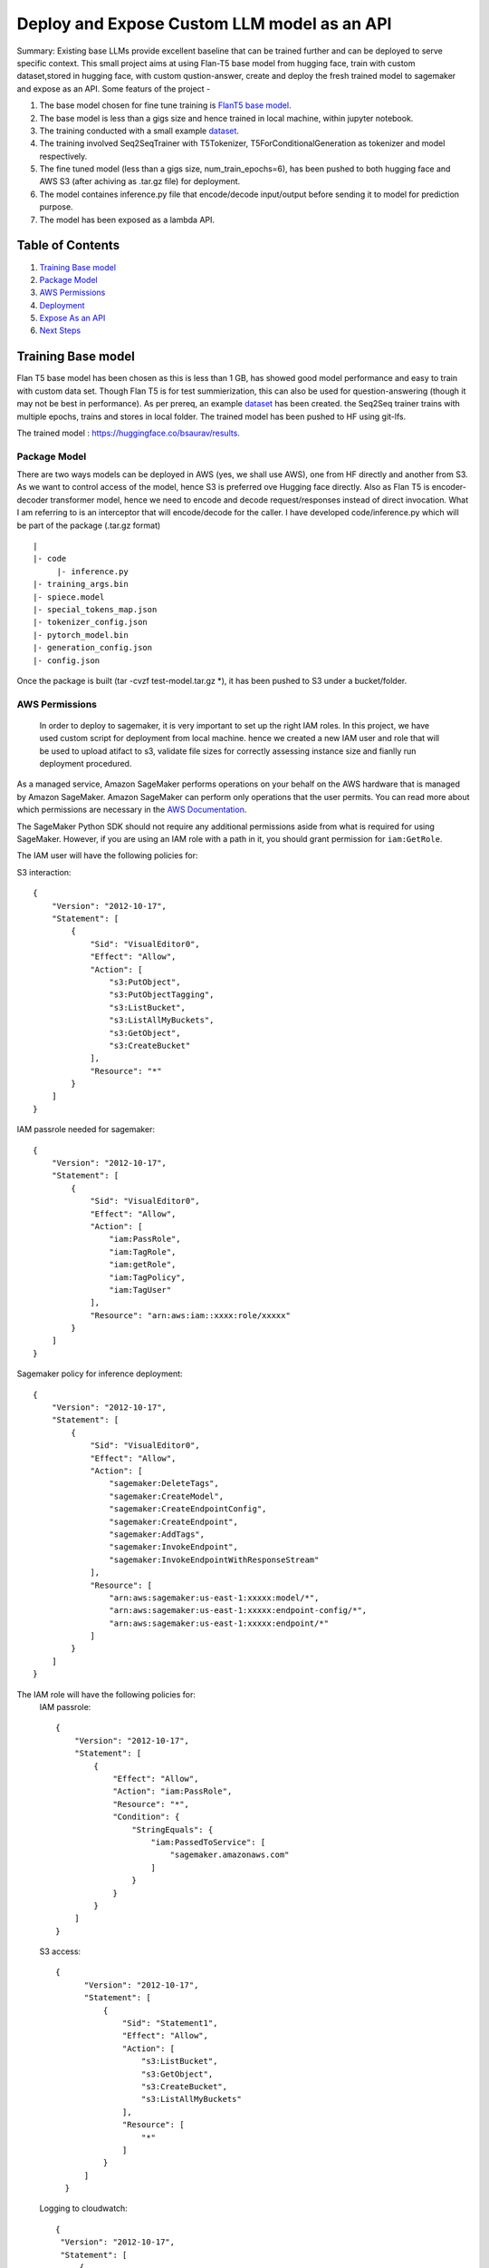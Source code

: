 ====================================================
 Deploy and Expose Custom LLM model as an API
====================================================


   

Summary: Existing base LLMs provide excellent baseline that can be trained further and can be deployed to serve specific context. This small project aims at using Flan-T5 base model from hugging face, train with  custom dataset,stored in hugging face, with custom qustion-answer, create and deploy the fresh trained model to sagemaker and expose as an API. Some featurs of the project -


1. The base model chosen for fine tune training is `FlanT5 base model <https://huggingface.co/google/flan-t5-base>`__.
2. The base model is less than a gigs size and hence trained in local machine, within jupyter notebook.
3. The training conducted with a small example `dataset <https://huggingface.co/datasets/bsaurav/biography>`__.
4. The training involved Seq2SeqTrainer with T5Tokenizer, T5ForConditionalGeneration as tokenizer and model respectively.
5. The fine tuned model (less than a gigs size,  num_train_epochs=6), has been pushed to both hugging face and AWS S3 (after achiving as .tar.gz file) for deployment.
6. The model containes inference.py file that encode/decode input/output before sending it to model for prediction purpose.
7. The model has been exposed as a lambda API.




Table of Contents
-----------------
1. `Training Base model <#Training-Base-model>`__
2. `Package Model <#Package-Model>`__
3. `AWS Permissions <#AWS-Permissions>`__
4. `Deployment  <#Deployment>`__
5. `Expose As an API  <#Expose-As-an-API>`__
6. `Next Steps <#Next-Steps>`__

Training Base model
-------------------

Flan T5 base model has been chosen as this is less than 1 GB, has showed good model performance and easy to train with custom data set. Though Flan T5 is for test summierization, this can also be used for question-answering (though it may not be best in performance).
As per prereq, an example `dataset <https://huggingface.co/datasets/bsaurav/biography>`__ has been created. the Seq2Seq trainer trains with multiple epochs, trains and stores in local folder. 
The trained model has been pushed to HF using git-lfs.

The trained model :  https://huggingface.co/bsaurav/results.

Package Model
~~~~~~~~~~~~

There are two ways models can be deployed in AWS (yes, we shall use AWS), one from HF directly and another from S3. As we want to control access of the model, hence S3 is preferred ove Hugging face directly.
Also as Flan T5 is encoder-decoder transformer model, hence we need to encode and decode request/responses instead of direct invocation. What I am referring to is an interceptor that will encode/decode for the caller. I have developed code/inference.py which will be part of the package (.tar.gz format)

::

  |
  |- code
       |- inference.py
  |- training_args.bin
  |- spiece.model
  |- special_tokens_map.json
  |- tokenizer_config.json
  |- pytorch_model.bin
  |- generation_config.json
  |- config.json

Once the package is built (tar -cvzf test-model.tar.gz *), it has been pushed to S3 under a bucket/folder.


AWS Permissions
~~~~~~~~~~~~~~~~~~~~~~
 In order to deploy to sagemaker, it is very important to set up the right IAM roles. In this project, we have used custom script for deployment from local machine. hence we created a new IAM user and role that will be used to upload atifact to s3, validate file sizes for correctly assessing instance size and fianlly run deployment procedured.

As a managed service, Amazon SageMaker performs operations on your behalf on the AWS hardware that is managed by Amazon SageMaker.
Amazon SageMaker can perform only operations that the user permits.
You can read more about which permissions are necessary in the `AWS Documentation <https://docs.aws.amazon.com/sagemaker/latest/dg/sagemaker-roles.html>`__.

The SageMaker Python SDK should not require any additional permissions aside from what is required for using SageMaker.
However, if you are using an IAM role with a path in it, you should grant permission for ``iam:GetRole``.


The IAM user will have the following policies for:

S3 interaction:
::

 {
     "Version": "2012-10-17",
     "Statement": [
         {
             "Sid": "VisualEditor0",
             "Effect": "Allow",
             "Action": [
                 "s3:PutObject",
                 "s3:PutObjectTagging",
                 "s3:ListBucket",
                 "s3:ListAllMyBuckets",
                 "s3:GetObject",
                 "s3:CreateBucket"
             ],
             "Resource": "*"
         }
     ]
 }

IAM passrole needed for sagemaker:
::

 {
     "Version": "2012-10-17",
     "Statement": [
         {
             "Sid": "VisualEditor0",
             "Effect": "Allow",
             "Action": [
                 "iam:PassRole",
                 "iam:TagRole",
                 "iam:getRole",
                 "iam:TagPolicy",
                 "iam:TagUser"
             ],
             "Resource": "arn:aws:iam::xxxx:role/xxxxx"
         }
     ]
 }

Sagemaker policy for inference deployment:
::

 {
     "Version": "2012-10-17",
     "Statement": [
         {
             "Sid": "VisualEditor0",
             "Effect": "Allow",
             "Action": [
                 "sagemaker:DeleteTags",
                 "sagemaker:CreateModel",
                 "sagemaker:CreateEndpointConfig",
                 "sagemaker:CreateEndpoint",
                 "sagemaker:AddTags",
                 "sagemaker:InvokeEndpoint",
                 "sagemaker:InvokeEndpointWithResponseStream"
             ],
             "Resource": [
                 "arn:aws:sagemaker:us-east-1:xxxxx:model/*",
                 "arn:aws:sagemaker:us-east-1:xxxxx:endpoint-config/*",
                 "arn:aws:sagemaker:us-east-1:xxxxx:endpoint/*"
             ]
         }
     ]
 }

The IAM role will have the following policies for:
 IAM passrole:
 ::
  {
      "Version": "2012-10-17",
      "Statement": [
          {
              "Effect": "Allow",
              "Action": "iam:PassRole",
              "Resource": "*",
              "Condition": {
                  "StringEquals": {
                      "iam:PassedToService": [
                          "sagemaker.amazonaws.com"
                      ]
                  }
              }
          }
      ]
  }

 S3 access:
 ::
   
   {
         "Version": "2012-10-17",
         "Statement": [
             {
                 "Sid": "Statement1",
                 "Effect": "Allow",
                 "Action": [
                     "s3:ListBucket",
                     "s3:GetObject",
                     "s3:CreateBucket",
                     "s3:ListAllMyBuckets"
                 ],
                 "Resource": [
                     "*"
                 ]
             }
         ]
     }

 Logging to cloudwatch:
 ::

   {
    "Version": "2012-10-17",
    "Statement": [
        {
                    "Action": [
                        "logs:CreateLogDelivery",
                        "logs:CreateLogGroup",
                        "logs:CreateLogStream",
                        "logs:DeleteLogDelivery",
                        "logs:Describe*",
                        "logs:GetLogEvents",
                        "logs:GetLogDelivery",
                        "logs:ListLogDeliveries",
                        "logs:PutLogEvents",
                        "logs:PutResourcePolicy",
                        "logs:UpdateLogDelivery"
                    ],
                    "Resource": "*",
                    "Effect": "Allow"
                }
            ]
        }


Deployment
~~~~~~~~~~~~~~~
The deployment script, used in this project, is a customized version of `Ezsmdeploy <https://github.com/aws-samples/easy-amazon-sagemaker-deployments>`__.

As the deployment will be AWS to AWS, hence the script need to accommodate:
 1. The s3 bucket and folder
 2. The role which will have proper access to get artifact from s3, deploy to sagemaker, log to cloudwatch
 3. The instance size calculation with serverless option.
 4. Type of hugging face artifact.

 
The **Deploy** class is called with these parameters:

::

    Deploy(model = 's3://xxxxxx/deploy/test-model.tar.gz',
                    serverless=True,
                    script="modelscript_sklearn.py",
                    bucket="xxxxxxxx",
                    bucket_folder="deploy",
                    framework = "pytorch",
                    huggingface_model = "true",
                    huggingface_model_task = "question-answering",
                    dependencies = ["data"],
                    #image='.dkr.ecr.us-east-1.amazonaws.com/nnnn-image-1',
                    aws_role="arn:aws:iam::xxxxxxxxxx:role/xxxxxxxx")


Let's take a look at each of these parameters and what they do:

* The model location is the S3 file location 

* Simply do `serverless=True`. Make sure you size your serverless endpoint correctly using `serverless_memory` and `serverless_concurrency`. You can combine other features as well, for example, to deploy a huggingface model on serverless use:

 :: 

    Deploy(model = ... ,
    serverless=True,
    ...,
    huggingface_model = "true",
    huggingface_model_task = "question-answering",
    ...)
                      
                      
* **"script**" is set to a value for non hugging face deployment where methods load_model and predict need to be overridden.
|

* Passing a valid **"bucket"** name will force to use this bucket rather than the Sagemaker default session bucket

|

* Passing a valid **"bucket folder"** name will force to use the specific folder within a bucket rather than everything under a bucket

|

* Choose a supported **"framework"** "tensorflow", "pytorch", "mxnet", "sklearn", "huggingface"

|

* **"dependencies"** refer to the directory from where necessary files are picked up for docker image creation ( not needed for hugging face models). Presently it is mandatory but will be removed for 

|
* If you already have a prebuild docker image, use the **"image"** argument or pass in a **"dockerfilepath"** if you want ezsmdeploy to use this image. Note that ezsmdeploy will automatically build a custom image with your requirements and the right deployment stack (flask-nginx or MMS) based on the arguments passed in. 

|

* If you do not pass in an **"instance_type"**, ezsmdeploy will choose an instance based on the total size of the model (or multiple models passed in), take into account the multiple workers per endpoint, and also optionally a **"budget"** that will choose instance_type based on a maximum acceptible cost per hour. You can of course, choose an instance as well. We assume you need at least 4 workers and each model is deployed redundantly to every vcpu  available on the selected instance; this eliminates instance tupes with lower number of available vcpus to choose from. If model is being downloaded from a hub (like TF hub or Torch hub or NGC) one should ideally pass in an instance since we don't know the size of model. For all instances that have the same memory per vcpu, what is done to tie break is min (cost/total vpcus). Also 'd' instances are preferred to others for faster load times at the same cost since they have NvMe. 

|

* Passing in an **"instance_count"** > 1 will change the initial number of instances that the model(s) is(are) deployed on.

|

* Set **"asynchronous"** to True if you would like to turn this into an async endpoint. Read more about Model monitor here - https://docs.aws.amazon.com/sagemaker/latest/dg/async-inference.html

|

Supported Python Versions
~~~~~~~~~~~~~~~~~~~~~~~~~

The script has been tested on Python 3.6; should run in higher versions!


Expose As an API
~~~~~~~~~~~~~~~~
Now that we have the model deployed in sagemaker, as serverless deployment, its time to test and expose the same as an API. A lambda will be exposed as an API.

The lambda input:

::

{
  "MLKey": "The key that will invoke the right deployed ML version",
  "question": "The question about the person that will be answered by the model"
}


::


    
    payload =  json.dumps({"inputs":"" + event["question"] + " answer:"""})
    endpoint_name = "serv-hf-endpoint-" + event["MLKey"]
    
    sm_runtime = boto3.client("runtime.sagemaker")
    response = sm_runtime.invoke_endpoint(
        EndpointName=endpoint_name,
        ContentType="application/json",
        Body=payload)

    response_str = response["Body"].read().decode()
    return {
        'answer': json.dumps(response_str)
    }


The lambda been wrapped around API gateway as an GET REST endpoint. The following curl request has been tested successfully - 

::
curl --location --request GET 'https://cder.execute-api.us-east-1.amazonaws.com/default/' \
--header 'Accept: application/json' \
--header 'Content-Type: application/json' \
--data '{
  "MLKey": "MLkey",
  "question": "WHat is your passion?"
}'

response - 

::

{
    "statusCode": 200,
    "body": "\"\\\"maths!\\\"\""
}




